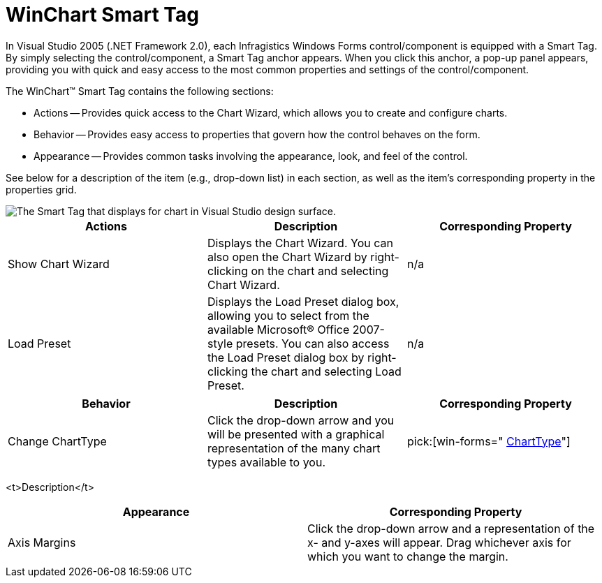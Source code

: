 ﻿////

|metadata|
{
    "name": "chart-winchart-smart-tag",
    "controlName": ["{WawChartName}"],
    "tags": [],
    "guid": "{062BA0E4-743A-4971-9D1C-F4B0B56C9130}",  
    "buildFlags": ["win-forms","win-forms-old"],
    "createdOn": "2005-04-11T00:00:00Z"
}
|metadata|
////

= WinChart Smart Tag

In Visual Studio 2005 (.NET Framework 2.0), each Infragistics Windows Forms control/component is equipped with a Smart Tag. By simply selecting the control/component, a Smart Tag anchor appears. When you click this anchor, a pop-up panel appears, providing you with quick and easy access to the most common properties and settings of the control/component.

The WinChart™ Smart Tag contains the following sections:

* Actions -- Provides quick access to the Chart Wizard, which allows you to create and configure charts.
* Behavior -- Provides easy access to properties that govern how the control behaves on the form.
* Appearance -- Provides common tasks involving the appearance, look, and feel of the control.

See below for a description of the item (e.g., drop-down list) in each section, as well as the item's corresponding property in the properties grid.

image::images/Chart_The_WinChart_Smart_Tag_01.png[The Smart Tag that displays for chart in Visual Studio design surface.]

[options="header", cols="a,a,a"]
|====
|Actions|Description|Corresponding Property

|Show Chart Wizard
|Displays the Chart Wizard. You can also open the Chart Wizard by right-clicking on the chart and selecting Chart Wizard.
|n/a

|Load Preset
|Displays the Load Preset dialog box, allowing you to select from the available Microsoft® Office 2007-style presets. You can also access the Load Preset dialog box by right-clicking the chart and selecting Load Preset.
|n/a

|====

[options="header", cols="a,a,a"]
|====
|Behavior|Description|Corresponding Property

|Change ChartType
|Click the drop-down arrow and you will be presented with a graphical representation of the many chart types available to you.
| pick:[win-forms=" link:infragistics4.win.ultrawinchart.v{ProductVersion}~infragistics.win.ultrawinchart.ultrachart~charttype.html[ChartType]"] 

|====

<t>Description</t>

[options="header", cols="a,a"]
|====
|Appearance|Corresponding Property

|Axis Margins
|Click the drop-down arrow and a representation of the x- and y-axes will appear. Drag whichever axis for which you want to change the margin.
| pick:[win-forms=" link:infragistics4.win.ultrawinchart.v{ProductVersion}~infragistics.win.ultrawinchart.ultrachart~axis.html[Axis]"] 

|====